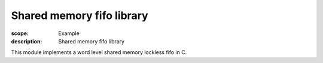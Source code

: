 Shared memory fifo library
=========================

:scope: Example
:description: Shared memory fifo library

This module implements a word level shared memory lockless fifo in C.
